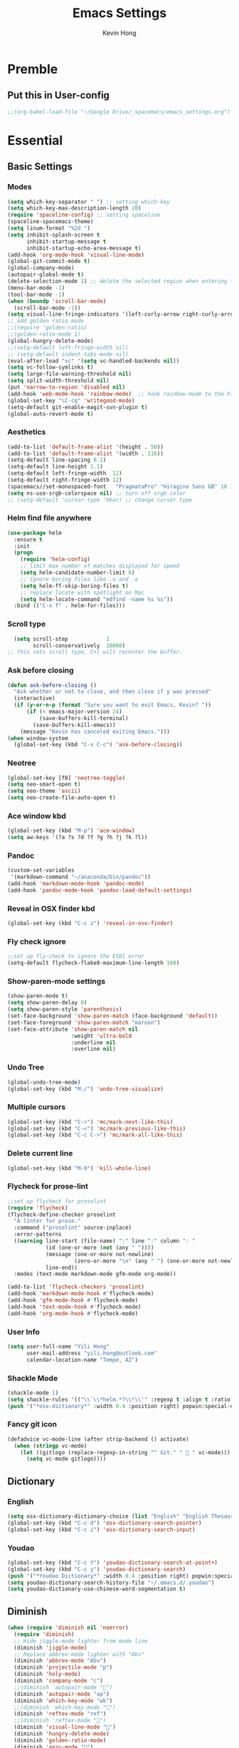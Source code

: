 #+author: Kevin Hong
#+STARTUP: indent
#+title: Emacs Settings

* Premble
** Put this in User-config
#+begin_src emacs-lisp :tangle yes
;;(org-babel-load-file "~/Google Drive/_spacemacs/emacs_settings.org")
#+end_src
* Essential
** Basic Settings
*** Modes
#+begin_src emacs-lisp
  (setq which-key-separator " ") ;; setting which-key
  (setq which-key-max-description-length 20)
  (require 'spaceline-config) ;; setting spaceline
  (spaceline-spacemacs-theme)
  (setq linum-format "%2d ")
  (setq inhibit-splash-screen t
        inhibit-startup-message t
        inhibit-startup-echo-area-message t)
  (add-hook 'org-mode-hook 'visual-line-mode)
  (global-git-commit-mode t)
  (global-company-mode)
  (autopair-global-mode t)
  (delete-selection-mode 1) ;; delete the selected region when entering text
  (menu-bar-mode -1)
  (tool-bar-mode -1)
  (when (boundp 'scroll-bar-mode)
    (scroll-bar-mode -1))
  (setq visual-line-fringe-indicators '(left-curly-arrow right-curly-arrow))
  ;; add golden ratio mode
  ;;(require 'golden-ratio)
  ;;(golden-ratio-mode 1)
  (global-hungry-delete-mode)
  ;;(setq-default left-fringe-width nil)
  ;; (setq-default indent-tabs-mode nil)
  (eval-after-load "vc" '(setq vc-handled-backends nil))
  (setq vc-follow-symlinks t)
  (setq large-file-warning-threshold nil)
  (setq split-width-threshold nil)
  (put 'narrow-to-region 'disabled nil)
  (add-hook 'web-mode-hook 'rainbow-mode)  ;; hook rainbow-mode to the html mode as default
  (global-set-key "\C-cg" 'writegood-mode)
  (setq-default git-enable-magit-svn-plugin t)
  (global-auto-revert-mode t)
#+end_src
*** Aesthetics
#+begin_src emacs-lisp
  (add-to-list 'default-frame-alist '(height . 50))
  (add-to-list 'default-frame-alist '(width . 116))
  (setq-default line-spacing 0.1)
  (setq-default line-height 1.1)
  (setq-default left-fringe-width  12)
  (setq-default right-fringe-width 12)
  (spacemacs//set-monospaced-font   "PragmataPro" "Hiragino Sans GB" 18 14);; set Chinese font
  (setq ns-use-srgb-colorspace nil) ;; turn off srgb color
  ;; (setq-default 'cursor-type 'hbar) ;; change cursor type
#+end_src
*** Helm find file anywhere
#+begin_src emacs-lisp
  (use-package helm
    :ensure t
    :init
    (progn
      (require 'helm-config)
      ;; limit max number of matches displayed for speed
      (setq helm-candidate-number-limit 6)
      ;; ignore boring files like .o and .a
      (setq helm-ff-skip-boring-files t)
      ;; replace locate with spotlight on Mac
      (setq helm-locate-command "mdfind -name %s %s"))
    :bind (("C-x f" . helm-for-files)))
#+end_src
*** Scroll type
#+begin_src emacs-lisp
  (setq scroll-step            1
        scroll-conservatively  10000)
;; this sets scroll type, C+l will recenter the buffer.
#+end_src
*** Ask before closing
#+begin_src emacs-lisp
  (defun ask-before-closing ()
    "Ask whether or not to close, and then close if y was pressed"
    (interactive)
    (if (y-or-n-p (format "Sure you want to exit Emacs, Kevin? "))
        (if (< emacs-major-version 24)
            (save-buffers-kill-terminal)
          (save-buffers-kill-emacs))
      (message "Kevin has canceled exiting Emacs.")))
  (when window-system
    (global-set-key (kbd "C-x C-c") 'ask-before-closing))
#+end_src
*** Neotree
#+begin_src emacs-lisp
  (global-set-key [f8] 'neotree-toggle)
  (setq neo-smart-open t)
  (setq neo-theme 'ascii)
  (setq neo-create-file-auto-open t)
#+end_src
*** Ace window kbd
#+begin_src emacs-lisp
  (global-set-key (kbd "M-p") 'ace-window)
  (setq aw-keys '(?a ?s ?d ?f ?g ?h ?j ?k ?l))
#+end_src
*** Pandoc
#+begin_src emacs-lisp
  (custom-set-variables
   '(markdown-command "~/anaconda/bin/pandoc"))
  (add-hook 'markdown-mode-hook 'pandoc-mode)
  (add-hook 'pandoc-mode-hook 'pandoc-load-default-settings)
#+end_src
*** Reveal in OSX finder kbd
#+begin_src emacs-lisp
(global-set-key (kbd "C-c z") 'reveal-in-osx-finder)
#+end_src
*** Fly check ignore
#+begin_src emacs-lisp
;;set up fly-check to ignore the E501 error
(setq-default flycheck-flake8-maximum-line-length 160)
#+end_src
*** Show-paren-mode settings
#+begin_src emacs-lisp
  (show-paren-mode t)
  (setq show-paren-delay 0)
  (setq show-paren-style 'parenthesis)
  (set-face-background 'show-paren-match (face-background 'default))
  (set-face-foreground 'show-paren-match "maroon")
  (set-face-attribute 'show-paren-match nil
                      :weight 'ultra-bold
                      :underline nil
                      :overline nil)
#+end_src
*** Undo Tree
#+begin_src emacs-lisp
  (global-undo-tree-mode)
  (global-set-key (kbd "M-/") 'undo-tree-visualize)
#+end_src
*** Multiple cursors
#+begin_src emacs-lisp
  (global-set-key (kbd "C->") 'mc/mark-next-like-this)
  (global-set-key (kbd "C-<") 'mc/mark-previous-like-this)
  (global-set-key (kbd "C-c C->") 'mc/mark-all-like-this)
#+end_src
*** Delete current line
#+begin_src emacs-lisp
(global-set-key (kbd "M-9") 'kill-whole-line)
#+end_src
*** Flycheck for prose-lint
#+begin_src emacs-lisp
  ;;set up flycheck for proselint
  (require 'flycheck)
  (flycheck-define-checker proselint
    "A linter for prose."
    :command ("proselint" source-inplace)
    :error-patterns
    ((warning line-start (file-name) ":" line ":" column ": "
              (id (one-or-more (not (any " "))))
              (message (one-or-more not-newline)
                       (zero-or-more "\n" (any " ") (one-or-more not-newline)))
              line-end))
    :modes (text-mode markdown-mode gfm-mode org-mode))

  (add-to-list 'flycheck-checkers 'proselint)
  (add-hook 'markdown-mode-hook #'flycheck-mode)
  (add-hook 'gfm-mode-hook #'flycheck-mode)
  (add-hook 'text-mode-hook #'flycheck-mode)
  (add-hook 'org-mode-hook #'flycheck-mode)
#+end_src
*** User Info
#+begin_src emacs-lisp
  (setq user-full-name "Yili Hong"
        user-mail-address "yili.hong@outlook.com"
        calendar-location-name "Tempe, AZ")
#+end_src
*** Shackle Mode
#+begin_src emacs-lisp
  (shackle-mode 1)
  (setq shackle-rules '(("\\`\\*helm.*?\\*\\'" :regexp t :align t :ratio 0.4)))
  (push '("*osx-dictionary*" :width 0.4 :position right) popwin:special-display-config)
#+end_src
*** Fancy git icon
#+begin_src emacs-lisp
  (defadvice vc-mode-line (after strip-backend () activate)
    (when (stringp vc-mode)
      (let ((gitlogo (replace-regexp-in-string "^ Git." "  " vc-mode)))
        (setq vc-mode gitlogo))))
#+end_src
** Dictionary
*** English
#+begin_src emacs-lisp
  (setq osx-dictionary-dictionary-choice (list "English" "English Thesaurus"))
  (global-set-key (kbd "C-c d") 'osx-dictionary-search-pointer)
  (global-set-key (kbd "C-c i") 'osx-dictionary-search-input)
#+end_src
*** Youdao
#+begin_src emacs-lisp
  (global-set-key (kbd "C-c Y") 'youdao-dictionary-search-at-point+)
  (global-set-key (kbd "C-c y") 'youdao-dictionary-search)
  (push '("*Youdao Dictionary*" :width 0.4 :position right) popwin:special-display-config)
  (setq youdao-dictionary-search-history-file "~/.emacs.d/.youdao")
  (setq youdao-dictionary-use-chinese-word-segmentation t)
#+end_src
** Diminish
#+begin_src emacs-lisp
  (when (require 'diminish nil 'noerror)
    (require 'diminish)
    ;; Hide jiggle-mode lighter from mode line
    (diminish 'jiggle-mode)
    ;; Replace abbrev-mode lighter with "Abv"
    (diminish 'abbrev-mode "Abv")
    (diminish 'projectile-mode "p")
    (diminish 'holy-mode)
    (diminish 'company-mode "c")
    ;;(diminish 'autopair-mode "")
    (diminish 'autopair-mode "ap")
    (diminish 'which-key-mode "wk")
    ;;(diminish 'which-key-mode "")
    (diminish 'reftex-mode "ref")
    ;;(diminish 'reftex-mode "")
    (diminish 'visual-line-mode "")
    (diminish 'hungry-delete-mode)
    (diminish 'golden-ratio-mode)
    (diminish 'anzu-mode "")
    (diminish 'isearch-mode)
    (diminish 'magic-latex-buffer "")
    (diminish 'iimage-mode "")
    ;;(diminish 'flycheck-mode "")
    ;;(diminish 'python-mode "\f156")
    (eval-after-load "yasnippet"
      ;;'(diminish 'yas-minor-mode "")
      '(diminish 'yas-minor-mode "y")))
#+end_src
** Search
*** Anzu
#+begin_src emacs-lisp
  (global-anzu-mode +1)
  (setq anzu-cons-mode-line-p nil) ;; avoid anzu info showing twice on spaceline
  (set-face-attribute 'anzu-mode-line nil
                      :foreground "maroon" :weight 'bold)

  (custom-set-variables
   '(anzu-mode-lighter "")
   '(anzu-deactivate-region t)
   '(anzu-search-threshold 1000)
   '(anzu-replace-threshold 50)
   '(anzu-replace-to-string-separator " => "))

  (global-set-key [remap query-replace] 'anzu-query-replace)
  (global-set-key [remap query-replace-regexp] 'anzu-query-replace-regexp)
#+end_src
*** Search Web
#+begin_src emacs-lisp
 ;;(setq w3m-user-agent "Mozilla/5.0 (Linux; U; Android 2.3.3; zh-tw; HTC_Pyramid Build/GRI40) AppleWebKit/533.1 (KHTML, like Gecko) Version/4.0 Mobile Safari/533.")
  ;; awesome wikipedia search
  (defun wikipedia-search (search-term)
    "Search for SEARCH-TERM on wikipedia"
    (interactive
     (let ((term (if mark-active
                     (buffer-substring (region-beginning) (region-end))
                   (word-at-point))))
       (list
        (read-string
         (format "Wikipedia (%s):" term) nil nil term)))
     )
    (browse-url
     (concat
      "http://en.m.wikipedia.org/w/index.php?search="
      search-term
      ))
    )

  ;;when I want to enter the web address all by hand
  (defun open-a-website (site)
    "Opens site in new w3m session with 'http://' appended"
    (interactive
     (list (read-string "Enter website address: http://" nil nil "scholar.google.com/citations?user=VwQmUFQAAAAJ&hl=en" )))
    (browse-url
     (concat "http://" site)))
#+end_src
** Dired
#+begin_src emacs-lisp
  ;; (defvar ao/v-dired-omit t
  ;;   "If dired-omit-mode enabled by default. Don't setq me.")

  ;; (defun ao/dired-omit-switch ()
  ;;   "This function is a small enhancement for `dired-omit-mode', which will
  ;;  \"remember\" omit state across Dired buffers."
  ;;   (interactive)
  ;;   (if (eq ao/v-dired-omit t)
  ;;       (setq ao/v-dired-omit nil)
  ;;     (setq ao/v-dired-omit t))
  ;;   (ao/dired-omit-caller)
  ;;   (when (equal major-mode 'dired-mode)
  ;;     (revert-buffer)))

  ;; (defun ao/dired-omit-caller ()
  ;;   (if ao/v-dired-omit
  ;;       (setq dired-omit-mode t)
  ;;     (setq dired-omit-mode nil)))

  ;; (defun ao/dired-back-to-top()
  ;;   "Move to the first file."
  ;;   (interactive)
  ;;   (beginning-of-buffer)
  ;;   (dired-next-line 2))

  ;; (defun ao/dired-jump-to-bottom()
  ;;   "Move to last file."
  ;;   (interactive)
  ;;   (end-of-buffer)
  ;;   (dired-next-line -1))
#+end_src
* Latex
** Latex Path
#+begin_src emacs-lisp
  (let ((my-path (expand-file-name "/usr/local/texlive/2015/bin/x86_64-darwin/")))
    (setenv "PATH" (concat my-path ":" (getenv "PATH")))
    (add-to-list 'exec-path my-path))
#+end_src
** Basic Setting
#+begin_src emacs-lisp
  (add-hook 'LaTeX-mode-hook 'turn-on-reftex)   ; with AUCTeX LaTeX mode
  (autoload 'reftex-mode     "reftex" "RefTeX Minor Mode" t)
  (autoload 'turn-on-reftex  "reftex" "RefTeX Minor Mode" nil)
  (autoload 'reftex-citation "reftex-cite" "Make citation" nil)
  (autoload 'reftex-index-phrase-mode "reftex-index" "Phrase mode" t)
  (add-hook 'latex-mode-hook 'turn-on-reftex)   ; with Emacs latex mode
  (setq reftex-enable-partial-scans t)
  (setq reftex-save-parse-info t)
  (setq reftex-use-multiple-selection-buffers t)
  (setq reftex-plug-into-AUCTeX t)
#+end_src
** Modify Auctex Behavior
#+begin_src emacs-lisp
(use-package auctex
  :ensure t
  :mode ("\\.tex\\'" . latex-mode)
  :commands (latex-mode LaTeX-mode plain-tex-mode)
  :init
  (progn
    (add-hook 'LaTeX-mode-hook 'visual-line-mode)
    (add-hook 'LaTeX-mode-hook 'LaTeX-math-mode)
    (setq TeX-auto-save t
          TeX-parse-self t
          reftex-plug-into-AUCTeX t
          TeX-PDF-mode t))
  (add-hook 'LaTeX-mode-hook 'TeX-PDF-mode)
  (setq TeX-source-correlate-method 'synctex)
  (setq TeX-source-correlate-mode t)
  (eval-after-load "tex"
    '(add-to-list 'TeX-command-list '("xelatexmk" "latexmk -synctex=1 -shell-escape -xelatex %s" TeX-run-TeX nil t :help "Process file with xelatexmk"))
    )
  (add-hook 'TeX-mode-hook '(lambda () (setq TeX-command-default "xelatexmk"))))
#+end_src
** PDF Viewer
#+begin_src emacs-lisp
  (setq TeX-view-program-selection '((output-pdf "PDF Viewer")))
  (setq TeX-view-program-list
        '(("PDF Viewer" "/Applications/Skim.app/Contents/SharedSupport/displayline -b %n %o %b")))
#+end_src
** Bibtex
#+begin_src emacs-lisp
  (setq bibtex-autokey-year-length 4
        bibtex-autokey-name-year-separator "-"
        bibtex-autokey-year-title-separator "-"
        bibtex-autokey-titleword-separator "-"
        bibtex-autokey-titlewords 2
        bibtex-autokey-titlewords-stretch 1
        bibtex-autokey-titleword-length 5)

  (setq bibtex-completion-bibliography '("~/Google Drive/bibliography/references.bib"))
  (setq reftex-default-bibliography
        '("~/Google Drive/bibliography/references.bib"))

  (setq reftex-bibpath-environment-variables
        '("~/Google Drive/bibliography/"))

  (setq reftex-default-bibliography '("~/Google Drive/bibliography/references.bib"))
  (setq reftex-bibliography-commands '("bibliography" "nobibliography" "addbibresource"))

  (setq reftex-default-bibliography
        (quote
         ("user.bib" "local.bib" "main.bib")))
#+end_src
*** Google Scholar
#+begin_src emacs-lisp
  (setq gscholar-bibtex-default-source "Google Scholar")
  (setq gscholar-bibtex-database-file "~/Google Drive/bibliography/references.bib")
#+end_src
** Misc
#+begin_src emacs-lisp
  (setq font-latex-match-reference-keywords
        '(("cite" "[{")
          ("cites" "[{}]")
          ("autocite" "[{")
          ("footcite" "[{")
          ("footcites" "[{")
          ("parencite" "[{")
          ("textcite" "[{")
          ("fullcite" "[{")
          ("citetitle" "[{")
          ("citetitles" "[{")
          ("headlessfullcite" "[{")))

  (setq reftex-cite-prompt-optional-args t)
  (setq reftex-cite-cleanup-optional-args t)
#+end_src
* Org-Mode
** Org-agenda
#+begin_src emacs-lisp
  ;; set key for agenda
  (global-set-key (kbd "C-c a") 'org-agenda)

  ;;file to save todo items
  (setq org-agenda-files '("~/todo.org"))

  ;;set priority range from A to C with default A
  (setq org-highest-priority ?A)
  (setq org-lowest-priority ?C)
  (setq org-default-priority ?A)

  ;;set colours for priorities
  (setq org-priority-faces '((?A . (:foreground "#F0DFAF" :weight bold))
                             (?B . (:foreground "LightSteelBlue"))
                             (?C . (:foreground "OliveDrab"))))

  ;;capture todo items using C-c c t
  (define-key global-map (kbd "C-c c") 'org-capture)
  (setq org-capture-templates
        '(("t" "todo" entry (file+headline "~/todo.org" "Tasks")
           "* TODO [#A] %?\nDEADLINE: %(org-insert-time-stamp (org-read-date nil t \"+0d\"))\n")))

  ;;open agenda in current window
  (setq org-agenda-window-setup (quote current-window))
  ;;warn me of any deadlines in next 7 days
  (setq org-deadline-warning-days 7)
  ;;show me tasks scheduled or due in next fortnight
  (setq org-agenda-span (quote fortnight))
  ;;don't show tasks as scheduled if they are already shown as a deadline
  (setq org-agenda-skip-scheduled-if-deadline-is-shown t)
  ;;don't give awarning colour to tasks with impending deadlines
  ;;if they are scheduled to be done
  (setq org-agenda-skip-deadline-prewarning-if-scheduled (quote pre-scheduled))
  ;;don't show tasks that are scheduled or have deadlines in the
  ;;normal todo list
  (setq org-agenda-todo-ignore-deadlines (quote all))
  (setq org-agenda-todo-ignore-scheduled (quote all))
  ;;sort tasks in order of when they are due and then by priority
  (setq org-agenda-sorting-strategy
        (quote
         ((agenda deadline-up priority-down)
          (todo priority-down category-keep)
          (tags priority-down category-keep)
          (search category-keep))))
#+end_src
** Org Aesthetics
#+begin_src emacs-lisp
  (add-hook 'org-mode-hook
            (lambda ()
              (org-bullets-mode t)))
  (setq org-bullets-bullet-list '("" "" "" "" "✸"))
  (setq org-src-fontify-natively t)
  (setq org-src-tab-acts-natively t)
  (setq org-src-window-setup 'current-window)
  ;;(setq org-ellipsis "")
  (setf org-todo-keyword-faces '(("PLANED" . (:foreground "white" :background "#FF8598" :bold t :weight bold))
                                 ("TODO" . (:foreground "white" :background "#AEAEAE"  :bold t :weight bold))
                                 ("STARTED" . (:foreground "white" :background "#01B0F0" :bold t :weight bold))
                                 ("DONE" . (:foreground "black" :background "#AEEE00" :bold t :weight bold))))
#+end_src
** Org-latex
#+begin_src emacs-lisp
  (require 'org-ref)
  (require 'org-ref-pdf)
  (require 'org-ref-url-utils)
  (require 'helm-bibtex)
  (require 'dash)
  (require 'hydra)
  (require 'key-chord)
  (require 'parsebib)
  (require 'async)

  (add-to-list 'org-latex-default-packages-alist '("" "natbib" "") t)
  (add-to-list 'org-latex-default-packages-alist
               '("linktocpage,pdfstartview=FitH,colorlinks,
  linkcolor=blue,anchorcolor=blue,
  citecolor=blue,filecolor=blue,menucolor=blue,urlcolor=blue"
                 "hyperref" nil)
               t)
#+end_src
*** Orgmode-reftex
#+begin_src emacs-lisp
  ;; Make RefTeX work with Org-Mode
  ;; use 'C-c (' instead of 'C-c [' because the latter is already
  ;; defined in orgmode to the add-to-agenda command.
  (defun org-mode-reftex-setup ()
    (load-library "reftex")
    (and (buffer-file-name)
         (file-exists-p (buffer-file-name))
         (reftex-parse-all))
    (define-key org-mode-map (kbd "C-c (") 'reftex-citation))

  (add-hook 'org-mode-hook 'org-mode-reftex-setup)

  (setq org-latex-pdf-process
      '("pdflatex -interaction nonstopmode -output-directory %o %f"
        "bibtex %b"
        "pdflatex -interaction nonstopmode -output-directory %o %f"
        "pdflatex -interaction nonstopmode -output-directory %o %f"))
#+end_src
** Misc
*** Export Twitter Bootstrap
#+begin_src emacs-lisp
  (setq org-publish-project-alist
        '(("org-notes"
           :base-directory "~/org/"
           :publishing-directory "~/public_html/"
           :publishing-function org-twbs-publish-to-html
           :with-sub-superscript nil
           )))
#+end_src
*** Org-publish-buffer
#+begin_src emacs-lisp
  (defun my-org-publish-buffer ()
    (interactive)
    (save-buffer)
    (save-excursion (org-publish-current-file))
    (let* ((proj (org-publish-get-project-from-filename buffer-file-name))
           (proj-plist (cdr proj))
           (rel (file-relative-name buffer-file-name
                                    (plist-get proj-plist :base-directory)))
           (dest (plist-get proj-plist :publishing-directory)))
      (browse-url (concat "file://"
                          (file-name-as-directory (expand-file-name dest))
                          (file-name-sans-extension rel)
                          ".html"))))
#+end_src
*** Misc
#+begin_src emacs-lisp
 (setq org-latex-default-packages-alist
        (-remove-item
         '("" "hyperref" nil)
         org-latex-default-packages-alist))
#+end_src
* Misc
#+begin_src emacs-lisp
  ;; (use-package reftex
  ;;   :commands turn-on-reftex
  ;;   :init
  ;;   (setq reftex-cite-format
  ;;         '((?\C-m . "\\cite[]{%l}")
  ;;           (?t . "\\citet{%l}")
  ;;           (?p . "\\citep[]{%l}")
  ;;           (?a . "\\autocite{%l}")
  ;;           (?A . "\\textcite{%l}")
  ;;           (?P . "[@%l]")
  ;;           (?T . "@%l [p. ]")
  ;;           (?x . "[]{%l}")
  ;;           (?X . "{%l}")))
  ;;   (setq bibtex-autokey-titleword-length 0
  ;;         bibtex-autokey-titleword-separator ""
  ;;         bibtex-autokey-titlewords 0
  ;;         bibtex-autokey-year-length 4
  ;;         bibtex-autokey-year-title-separator "")
  ;;   (setq reftex-default-bibliography '("~/Google Drive/bibliography/references.bib"))
  ;;   (setq reftex-bibliography-commands '("bibliography" "nobibliography" "addbibresource"))
  ;;   (setq reftex-extra-bindings t)
  ;;   :config
  ;;   (add-hook 'LaTeX-mode-hook 'turn-on-reftex))

  ;;enable magic-latex-buffer
  ;; (require 'magic-latex-buffer)
  ;; (add-hook 'latex-mode-hook 'magic-latex-buffer)
  ;; (add-hook 'Latex-mode-hook 'magic-latex-buffer)

  ;;(setq spaceline-window-numbers-unicode t)
  ;;(setq spaceline-workspace-numbers-unicode t)

  ;; setting transparency
  ;;(global-set-key (kbd "C-M-)") 'transparency-increase)
  ;;(global-set-key (kbd "C-M-(") 'transparency-decrease)

  ;; RefTeX formats for biblatex (not natbib)
  ;; (setq reftex-cite-format
  ;;       '(
  ;;         (?\C-m . "\\cite[]{%l}")
  ;;         (?t . "\\textcite{%l}")
  ;;         (?a . "\\autocite[]{%l}")
  ;;         (?p . "\\parencite{%l}")
  ;;         (?f . "\\footcite[][]{%l}")
  ;;         (?F . "\\fullcite[]{%l}")
  ;;         (?x . "[]{%l}")
  ;;         (?X . "{%l}")
  ;;         ))

  ;;(setq bibtex-completion-pdf-open-function
  ;;      (lambda (fpath)
  ;;        (call-process "open" nil 0 nil "-a" "/Applications/Skim.app" fpath)))
#+end_src
